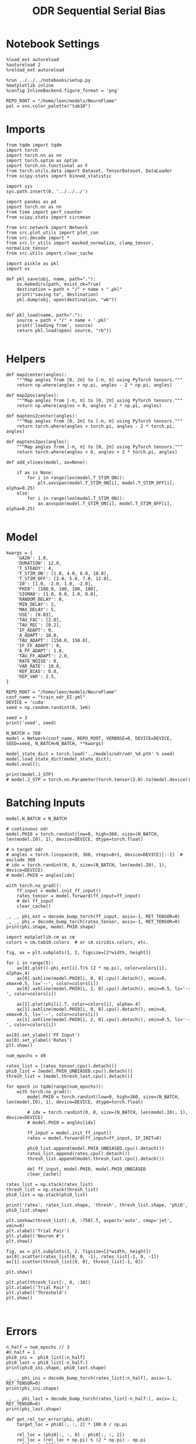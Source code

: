 #+STARTUP: fold
#+TITLE: ODR Sequential Serial Bias
#+PROPERTY: header-args:ipython :results both :exports both :async yes :session odr_seq_sb :kernel torch :exports results :output-dir ./figures/odr_seq_sb :file (lc/org-babel-tangle-figure-filename)

* Notebook Settings

#+begin_src ipython
  %load_ext autoreload
  %autoreload 2
  %reload_ext autoreload

  %run ../../../notebooks/setup.py
  %matplotlib inline
  %config InlineBackend.figure_format = 'png'

  REPO_ROOT = "/home/leon/models/NeuroFlame"
  pal = sns.color_palette("tab10")
#+end_src

#+RESULTS:
: The autoreload extension is already loaded. To reload it, use:
:   %reload_ext autoreload
: Python exe
: /home/leon/mambaforge/envs/torch/bin/python

* Imports

#+begin_src ipython
from tqdm import tqdm
import torch
import torch.nn as nn
import torch.optim as optim
import torch.nn.functional as F
from torch.utils.data import Dataset, TensorDataset, DataLoader
from scipy.stats import binned_statistic
#+end_src

#+RESULTS:

#+begin_src ipython
  import sys
  sys.path.insert(0, '../../../')

  import pandas as pd
  import torch.nn as nn
  from time import perf_counter
  from scipy.stats import circmean

  from src.network import Network
  from src.plot_utils import plot_con
  from src.decode import *
  from src.lr_utils import masked_normalize, clamp_tensor, normalize_tensor
  from src.utils import clear_cache
#+end_src

#+RESULTS:

#+begin_src ipython :tangle ../src/torch/utils.py
  import pickle as pkl
  import os

  def pkl_save(obj, name, path="."):
      os.makedirs(path, exist_ok=True)
      destination = path + "/" + name + ".pkl"
      print("saving to", destination)
      pkl.dump(obj, open(destination, "wb"))


  def pkl_load(name, path="."):
      source = path + "/" + name + '.pkl'
      print('loading from', source)
      return pkl.load(open( source, "rb"))

#+end_src

#+RESULTS:

* Helpers

#+begin_src ipython
def map2center(angles):
    """Map angles from [0, 2π] to [-π, π] using PyTorch tensors."""
    return np.where(angles > np.pi, angles - 2 * np.pi, angles)

def map2pos(angles):
    """Map angles from [-π, π] to [0, 2π] using PyTorch tensors."""
    return np.where(angles < 0, angles + 2 * np.pi, angles)
#+end_src

#+RESULTS:

#+begin_src ipython
def maptens2center(angles):
    """Map angles from [0, 2π] to [-π, π] using PyTorch tensors."""
    return torch.where(angles > torch.pi, angles - 2 * torch.pi, angles)

def maptens2pos(angles):
    """Map angles from [-π, π] to [0, 2π] using PyTorch tensors."""
    return torch.where(angles < 0, angles + 2 * torch.pi, angles)
#+end_src

#+RESULTS:

#+begin_src ipython
def add_vlines(model, ax=None):

    if ax is None:
        for i in range(len(model.T_STIM_ON)):
            plt.axvspan(model.T_STIM_ON[i], model.T_STIM_OFF[i], alpha=0.25)
    else:
        for i in range(len(model.T_STIM_ON)):
            ax.axvspan(model.T_STIM_ON[i], model.T_STIM_OFF[i], alpha=0.25)

#+end_src

#+RESULTS:

* Model

#+begin_src ipython
kwargs = {
    'GAIN': 1.0,
    'DURATION': 12.0,
    'T_STEADY': 4,
    'T_STIM_ON': [1.0, 4.0, 6.0, 10.0],
    'T_STIM_OFF': [2.0, 5.0, 7.0, 12.0],
    'I0': [1.0, -2.0, 1.0, -2.0],
    'PHI0': [180.0, 180, 180, 180],
    'SIGMA0': [1.0, 0.0, 1.0, 0.0],
    'RANDOM_DELAY': 0,
    'MIN_DELAY': 2,
    'MAX_DELAY': 5,
    'USE': [0.03],
    'TAU_FAC': [2.0],
    'TAU_REC': [0.2],
    'IF_ADAPT': 0,
    'A_ADAPT': 10.0,
    'TAU_ADAPT': [150.0, 150.0],
    'IF_FF_ADAPT': 0,
    'A_FF_ADAPT': 1.0,
    'TAU_FF_ADAPT': 2.0,
    'RATE_NOISE': 0,
    'VAR_RATE': 10.0,
    'REP_BIAS': 0.0,
    'REP_VAR': 2.5,
}
#+end_src


#+RESULTS:

#+begin_src ipython
REPO_ROOT = "/home/leon/models/NeuroFlame"
conf_name = "train_odr_EI.yml"
DEVICE = 'cuda'
seed = np.random.randint(0, 1e6)

seed = 3
print('seed', seed)
#+end_src

#+RESULTS:
: seed 3

#+begin_src ipython
N_BATCH = 768
model = Network(conf_name, REPO_ROOT, VERBOSE=0, DEVICE=DEVICE, SEED=seed, N_BATCH=N_BATCH, **kwargs)
#+end_src

#+RESULTS:

#+begin_src ipython
model_state_dict = torch.load('../models/odr/odr_%d.pth' % seed)
model.load_state_dict(model_state_dict);
model.eval();
#+end_src

#+RESULTS:

#+begin_src ipython
print(model.J_STP)
# model.J_STP = torch.nn.Parameter(torch.tensor(3.0).to(model.device))
#+end_src

#+RESULTS:
: Parameter containing:
: tensor(2.5643, device='cuda:0', requires_grad=True)

* Batching Inputs

#+begin_src ipython
model.N_BATCH = N_BATCH

# continuous odr
model.PHI0 = torch.randint(low=0, high=360, size=(N_BATCH, len(model.I0), 1), device=DEVICE, dtype=torch.float)

# n target odr
# angles = torch.linspace(0, 360, steps=8+1, device=DEVICE)[:-1]  # exclude 360
# idx = torch.randint(0, 8, size=(N_BATCH, len(model.I0), 1), device=DEVICE)
# model.PHI0 = angles[idx]

with torch.no_grad():
    ff_input = model.init_ff_input()
    rates_tensor = model.forward(ff_input=ff_input)
    # del ff_input
    clear_cache()
#+end_src

#+RESULTS:

#+begin_src ipython
_, _, phi_ext = decode_bump_torch(ff_input, axis=-1, RET_TENSOR=0)
_, _, phi = decode_bump_torch(rates_tensor, axis=-1, RET_TENSOR=0)
print(phi.shape, model.PHI0.shape)
#+end_src

#+RESULTS:
: (768, 121) torch.Size([768, 4, 1])

#+begin_src ipython
import matplotlib.cm as cm
colors = cm.tab10.colors  # or cm.viridis.colors, etc.

fig, ax = plt.subplots(1, 2, figsize=[2*width, height])

for i in range(5):
    ax[0].plot((-phi_ext[i].T)% (2 * np.pi), color=colors[i], alpha=.4)
    ax[0].axhline(model.PHI0[i, 0, 0].cpu().detach(), xmin=0, xmax=0.5, ls='--', color=colors[i])
    ax[0].axhline(model.PHI0[i, 2, 0].cpu().detach(), xmin=0.5, ls='--', color=colors[i])

    ax[1].plot(phi[i].T, color=colors[i], alpha=.4)
    ax[1].axhline(model.PHI0[i, 0, 0].cpu().detach(), xmin=0, xmax=0.5, ls='--', color=colors[i])
    ax[1].axhline(model.PHI0[i, 2, 0].cpu().detach(), xmin=0.5, ls='--', color=colors[i])

ax[0].set_ylabel('FF Input')
ax[0].set_ylabel('Rates')
plt.show()
#+end_src

#+RESULTS:
[[./figures/odr_seq_sb/figure_14.png]]

#+begin_src ipython
num_epochs = 49

rates_list = [rates_tensor.cpu().detach()]
phi0_list = [model.PHI0_UNBIASED.cpu().detach()]
thresh_list = [model.thresh_last.cpu().detach()]

for epoch in tqdm(range(num_epochs)):
    with torch.no_grad():
        model.PHI0 = torch.randint(low=0, high=360, size=(N_BATCH, len(model.I0), 1), device=DEVICE, dtype=torch.float)

        # idx = torch.randint(0, 8, size=(N_BATCH, len(model.I0), 1), device=DEVICE)
        # model.PHI0 = angles[idx]

        ff_input = model.init_ff_input()
        rates = model.forward(ff_input=ff_input, IF_INIT=0)

        phi0_list.append(model.PHI0_UNBIASED.cpu().detach())
        rates_list.append(rates.cpu().detach())
        thresh_list.append(model.thresh_last.cpu().detach())

        del ff_input, model.PHI0, model.PHI0_UNBIASED
        clear_cache()

rates_list = np.stack(rates_list)
thresh_list = np.stack(thresh_list)
phi0_list = np.stack(phi0_list)

print('rates', rates_list.shape, 'thresh', thresh_list.shape, 'phi0', phi0_list.shape)
#+end_src

#+RESULTS:
:RESULTS:
: 100% 49/49 [00:53<00:00,  1.10s/it]
:
: rates (50, 768, 121, 750) thresh (50, 768, 1000) phi0 (50, 768, 4, 1)
:END:

#+begin_src ipython
plt.imshow(thresh_list[:,0, :750].T, aspect='auto', cmap='jet', vmin=0)
plt.xlabel('Trial Pair')
plt.ylabel('Neuron #')
plt.show()
#+end_src

#+RESULTS:
[[./figures/odr_seq_sb/figure_16.png]]

#+begin_src ipython
fig, ax = plt.subplots(1, 2, figsize=[2*width, height])
ax[0].scatter(rates_list[0, 0, -1], rates_list[-1, 0, -1])
ax[1].scatter(thresh_list[0, 0], thresh_list[-1, 0])

plt.show()
#+end_src

#+RESULTS:
[[./figures/odr_seq_sb/figure_17.png]]

#+begin_src ipython
plt.plot(thresh_list[:, 0, :10])
plt.xlabel('Trial Pair')
plt.ylabel('Threshold')
plt.show()
#+end_src

#+RESULTS:
[[./figures/odr_seq_sb/figure_18.png]]

#+begin_src ipython

#+end_src

#+RESULTS:

* Errors

#+begin_src ipython
n_half = num_epochs // 3
#n_half = 1
phi0_ini =  phi0_list[:n_half]
phi0_last = phi0_list[-n_half:]
print(phi0_ini.shape, phi0_last.shape)
#+end_src

#+RESULTS:
: (16, 768, 4, 1) (16, 768, 4, 1)

#+begin_src ipython
_, _, phi_ini = decode_bump_torch(rates_list[:n_half], axis=-1, RET_TENSOR=0)
print(phi_ini.shape)
#+end_src

#+RESULTS:
: (16, 768, 121)

#+begin_src ipython
_, _, phi_last = decode_bump_torch(rates_list[-n_half:], axis=-1, RET_TENSOR=0)
print(phi_last.shape)
#+end_src

#+RESULTS:
: (16, 768, 121)

#+begin_src ipython
def get_rel_tar_error(phi, phi0):
    target_loc = phi0[:, :, 2] * 180.0 / np.pi

    rel_loc = (phi0[:, :, 0] - phi0[:, :, 2])
    rel_loc = (rel_loc + np.pi) % (2 * np.pi) - np.pi
    rel_loc *= 180 / np.pi

    error_curr = (phi - phi0[:, :, 2])
    error_curr = (error_curr + np.pi) % (2 * np.pi) - np.pi
    error_curr *= 180 / np.pi

    error_prev = (phi - phi0[:, :,0] )
    error_prev = (error_prev + np.pi) % (2 * np.pi) - np.pi
    error_prev *= 180 / np.pi

    errors = np.stack((error_prev, error_curr), 1)

    return np.vstack(target_loc), np.vstack(rel_loc), errors
#+end_src

#+RESULTS:

#+begin_src ipython
def get_end_point(model, errors):

    stim_start_idx = ((model.start_indices - model.N_STEADY) / model.N_WINDOW).to(int).cpu().numpy()

    end_point = []
    for i, j in enumerate([1, 3]):
        end_ = []
        for k in range(errors.shape[2]):
            idx = stim_start_idx[j][k]
            end_.append(errors[:, i, k, idx])

        end_point.append(end_)

    return np.vstack(np.array(end_point).T).T
#+end_src

#+RESULTS:

#+begin_src ipython
targ_ini, rel_ini, errors_ini = get_rel_tar_error(phi_ini, phi0_ini)
targ_last, rel_last, errors_last = get_rel_tar_error(phi_last, phi0_last)
print(targ_ini.shape, rel_ini.shape, errors_ini.shape)
#+end_src

#+RESULTS:
: (12288, 1) (12288, 1) (16, 2, 768, 121)

#+begin_src ipython
end_point_ini = get_end_point(model, errors_ini)
end_point_last = get_end_point(model, errors_last)
print(end_point_ini.shape, end_point_last.shape)
#+end_src

#+RESULTS:
: (2, 12288) (2, 12288)

#+begin_src ipython
fig, ax = plt.subplots(1, 3, figsize=[3*width, height])

ax[0].hist(targ_ini[:, 0])
ax[1].hist(end_point_ini[1], bins=50)
ax[2].hist(end_point_last[1], bins=50)
plt.show()
#+end_src

#+RESULTS:
[[./figures/odr_seq_sb/figure_27.png]]


#+begin_src ipython

#+end_src

#+RESULTS:

* Biases

#+begin_src ipython
print(targ_ini.shape, rel_ini.shape, end_point_ini.shape)
#+end_src

#+RESULTS:
: (12288, 1) (12288, 1) (2, 12288)

#+begin_src ipython
n_bins = 8
data_ini = pd.DataFrame({'target_loc': targ_ini[:, -1], 'rel_loc': rel_ini[:, -1], 'errors': end_point_ini[1]})
data_last = pd.DataFrame({'target_loc': targ_last[:, -1], 'rel_loc': rel_last[:, -1], 'errors': end_point_last[1]})
#+end_src

#+RESULTS:

#+begin_src ipython
def get_correct_error(nbins, df, thresh=None):
    if thresh is not None:
        data = df[(df['errors'] >= -thresh) & (df['errors'] <= thresh)].copy()
    else:
        data = df.copy()

    # 1. Bias-correct both error and error_half
    bin_edges = np.linspace(0, 360, n_bins + 1)
    data['bin_target'] = pd.cut(data['target_loc'], bins=bin_edges, include_lowest=True)
    mean_errors_per_bin = data.groupby('bin_target')['errors'].mean()
    data['adjusted_errors'] = data['errors'] - data['bin_target'].map(mean_errors_per_bin).astype(float)


    # 2. Bin by relative location for both sessions (full version, [-180, 180])
    data['bin_rel'] = pd.cut(data['rel_loc'], bins=n_bins)
    bin_rel = data.groupby('bin_rel')['adjusted_errors'].agg(['mean', 'sem']).reset_index()
    edges = bin_rel['bin_rel'].cat.categories
    centers = (edges.left + edges.right) / 2

    # 3. FLIP SIGN for abs(rel_loc): defects on the left (-) are flipped so all bins reflect the same "direction"
    data['rel_loc_abs'] = np.abs(data['rel_loc'])
    data['bin_rel_abs'] = pd.cut(data['rel_loc_abs'], bins=n_bins, include_lowest=True)

    # Flip errors for abs plot:
    data['adjusted_errors_abs'] = data['adjusted_errors'] * np.sign(data['rel_loc'])

    bin_rel_abs = data.groupby('bin_rel_abs')['adjusted_errors_abs'].agg(['mean', 'sem']).reset_index()
    edges_abs = bin_rel_abs['bin_rel_abs'].cat.categories
    centers_abs = (edges_abs.left + edges_abs.right) / 2

    # 4. Bin by target location for target-centered analysis (optional)
    bin_target = data.groupby('bin_target')['adjusted_errors'].agg(['mean', 'sem']).reset_index()
    edges_target = bin_target['bin_target'].cat.categories
    target_centers = (edges_target.left + edges_target.right) / 2

    return centers, bin_rel, centers_abs, bin_rel_abs
#+end_src

#+RESULTS:

#+begin_src ipython
centers_ini, bin_rel_ini, centers_abs_ini, bin_rel_abs_ini = get_correct_error(n_bins, data_ini)
centers_last, bin_rel_last, centers_abs_last, bin_rel_abs_last = get_correct_error(n_bins, data_last)
#+end_src

#+RESULTS:

#+begin_src ipython
fig, ax = plt.subplots(1, 2, figsize=[2*width, height])

# Panel 2: By Relative Location (Full vs Half session, -180..180)
ax[0].plot(centers_ini, bin_rel_ini['mean'], 'r', label='ini')
ax[0].fill_between(centers_ini, bin_rel_ini['mean'] - bin_rel_ini['sem'], bin_rel_ini['mean'] + bin_rel_ini['sem'], color='r', alpha=0.2)

ax[0].plot(centers_last, bin_rel_last['mean'], 'b', label='last')
ax[0].fill_between(centers_last, bin_rel_last['mean'] - bin_rel_last['sem'], bin_rel_last['mean'] + bin_rel_last['sem'], color='b', alpha=0.2)

ax[0].axhline(0, color='k', linestyle=":")
ax[0].set_xlabel('Rel. Loc. (°)')
ax[0].set_ylabel('Corrected Error (°)')


# Panel 3: By |Relative Location| (Full and Half)
ax[1].plot(centers_abs_ini, bin_rel_abs_ini['mean'], 'r', label='ini')
ax[1].fill_between(centers_abs_ini, bin_rel_abs_ini['mean'] - bin_rel_abs_ini['sem'], bin_rel_abs_ini['mean'] + bin_rel_abs_ini['sem'], color='r', alpha=0.2)

ax[1].plot(centers_abs_last, bin_rel_abs_last['mean'], 'b', label='last')
ax[1].fill_between(centers_abs_last, bin_rel_abs_last['mean'] - bin_rel_abs_last['sem'], bin_rel_abs_last['mean'] + bin_rel_abs_last['sem'], color='b', alpha=0.2)

ax[1].axhline(0, color='k', linestyle=":")
ax[1].set_xlabel('|Rel. Loc.| (°)')
ax[1].set_ylabel('Corrected Error (°)')
ax[1].legend(fontsize=12)

plt.tight_layout()
plt.show()
#+end_src

#+RESULTS:
[[./figures/odr_seq_sb/figure_33.png]]

#+begin_src ipython

#+end_src

#+RESULTS:

* Bias Evolution along a session

#+begin_src ipython
import numpy as np
from scipy.optimize import curve_fit

def fit_deriv_gaussian_circular(df, n_bins, target_col='target_loc', error_col='errors', rel_col='rel_loc', n_tries=20, thresh=25):
    if thresh is not None:
        data = df[(df['errors'] >= -thresh) & (df['errors'] <= thresh)].copy()
    else:
        data = df.copy()

    # 1. Compute "adjusted_errors"
    bin_edges = np.linspace(0, 360, n_bins + 1)
    data = data.copy()
    data['bin_target'] = pd.cut(
        data[target_col], bins=bin_edges, include_lowest=True, right=False)
    mean_errors_per_bin = data.groupby('bin_target', observed=False)[error_col].mean()

    data['adjusted_errors'] = (
        data[error_col] - data['bin_target'].map(mean_errors_per_bin).astype(float)
    )

    # 2. Circular binning for kernel fitting
    x = data[rel_col].values
    y = data['adjusted_errors'].values
    bins = np.linspace(-180, 180, n_bins + 1)
    bin_indices = np.digitize(x, bins, right=False) - 1
    bin_indices[bin_indices == n_bins] = 0

    bin_centers = (bins[:-1] + bins[1:]) / 2
    bin_means = np.array([
        y[bin_indices == i].mean() if np.any(bin_indices == i) else np.nan
        for i in range(n_bins)
    ])

    # Guess parameters from the data
    ampl_guess = (np.nanmax(bin_means) - np.nanmin(bin_means)) / 2
    sigma_guess = (np.nanmax(bin_centers) - np.nanmin(bin_centers)) / 4

    # Model
    def deriv_gaussian(x, A, sigma, mu=0):
        return -A * (x - mu) * np.exp(-((x - mu) ** 2) / (2 * sigma ** 2)) / (sigma ** 2)

    mask = np.isfinite(bin_means)
    fit_centers = bin_centers[mask]
    fit_means = bin_means[mask]

    best_loss = np.inf
    best_popt = None

    for _ in range(n_tries):
        # Vary around data-driven guess
        p0 = [
            ampl_guess * np.random.uniform(0.0, 10.0),
            sigma_guess * np.random.uniform(1.0, 10.0),
        ]
        try:
            popt, _ = curve_fit(
                deriv_gaussian, fit_centers, fit_means, p0=p0, maxfev=5000)
            residuals = fit_means - deriv_gaussian(fit_centers, *popt)
            loss = np.sum(residuals**2)
            if loss < best_loss:
                best_loss = loss
                best_popt = popt
        except RuntimeError:
            continue

    if best_popt is None:
        raise RuntimeError("Fit did not converge in any of the tries.")

    result = {
        'amplitude_at_90': -best_popt[0] * (90 - 0) * np.exp(-((90 - 0) ** 2) / (2 * best_popt[1] ** 2)) / (best_popt[1] ** 2),
        'bin_centers': bin_centers,
        'bin_means': bin_means,
        'fit': lambda x: deriv_gaussian(x, *best_popt),
        'data': data
    }

    return result

#+end_src

#+RESULTS:

#+begin_src ipython
from joblib import Parallel, delayed
import numpy as np

def bootstrap_amplitude_at_90(
    data, n_bins, n_boot=100, n_jobs=-1, random_state=None, fit_kwargs=None
):
    # fit_kwargs: dict for extra arguments to fit_deriv_gaussian_circular
    if fit_kwargs is None:
        fit_kwargs = {}
    rng = np.random.RandomState(random_state)

    def _single_boot(random_seed):
        import warnings
        from scipy.optimize import OptimizeWarning
        warnings.simplefilter("ignore", OptimizeWarning)
        np.random.seed(random_seed)
        d_samp = data.sample(frac=1, replace=True, random_state=np.random.randint(0, 2**32))
        try:
            res = fit_deriv_gaussian_circular(d_samp, n_bins, **fit_kwargs)
            return res['amplitude_at_90']
        except Exception:
            return np.nan

    seeds = rng.randint(0, 2**32, size=n_boot)
    results = Parallel(n_jobs=n_jobs)(
        delayed(_single_boot)(s) for s in seeds
    )
    results = np.array([r for r in results if np.isfinite(r)])
    ci = np.percentile(results, [2.5, 97.5])
    return ci
#+end_src

#+RESULTS:


#+begin_src ipython
_, _, phi_list = decode_bump_torch(rates_list, axis=-1)
print(phi_list.shape)
#+end_src

#+RESULTS:
: torch.Size([50, 768, 121])

#+begin_src ipython
print(phi0_list.shape)
#+end_src

#+RESULTS:
: (50, 768, 4, 1)

#+begin_src ipython
n_bins = 16

cmap = plt.get_cmap('Blues')
colors = [cmap((i+1)/ phi_list.shape[0]) for i in range(phi_list.shape[0])]

serial_list = []

for i in range(phi_list.shape[0]):
    targ_trial, rel_trial, errors_trial = get_rel_tar_error(phi_list[i, np.newaxis], phi0_list[i, np.newaxis])
    end_point_trial = get_end_point(model, errors_trial)

    # print(targ_trial.shape, rel_trial.shape, ref_trial.shape, errors_trial.shape, end_point_trial.shape)

    data = pd.DataFrame({'target_loc': targ_trial[:, -1], 'rel_loc': rel_trial[:, -1], 'errors': end_point_trial[1]})

    result = fit_deriv_gaussian_circular(data, n_bins=n_bins)
    plt.plot(result['bin_centers'], result['fit'](result['bin_centers']), alpha=1, color=colors[i])
    serial_list.append(result['amplitude_at_90'])

    # centers, bin_rel, centers_abs, bin_rel_abs = get_correct_error(n_bins, data)

    # idx_max = np.argmax(abs(bin_rel_abs['mean']))
    # serial_max = bin_rel_abs['mean'][idx_max]
    # serial_std = bin_rel_abs['sem'][idx_max]

    # serial_list.append([serial_max, serial_std])

serial_list = np.array(serial_list).T
plt.axhline(0, ls='--', color='k')
plt.xlabel('Rel. Loc. (°)')
plt.ylabel('Error (°)')
plt.show()

print(serial_list.shape)
#+end_src

#+RESULTS:
:RESULTS:
[[./figures/odr_seq_sb/figure_39.png]]
: (50,)
:END:

#+begin_src ipython
from scipy.ndimage import gaussian_filter1d

delay_duration = 100
xdelay = np.linspace(0, delay_duration, serial_list.shape[0])

fig, ax = plt.subplots(1, 2, figsize=[2*width, height])


s0 = 2
ax[0].plot(xdelay, serial_list, '-')
ax[0].plot(xdelay, gaussian_filter1d(serial_list, s0), '-')
# ax[0].fill_between(xdelay, gaussian_filter1d(serial_list[0] - serial_list[1], s0), gaussian_filter1d(serial_list[0] + serial_list[1], s0), color='b', alpha=0.2)

ax[0].set_xlabel('Trial #')
ax[0].set_ylabel('Serial Bias (°)')

plt.show()
#+end_src

#+RESULTS:
[[./figures/odr_seq_sb/figure_40.png]]

#+begin_src ipython

#+end_src

#+RESULTS:


* Delay Dependency

#+begin_src ipython
print(phi0_list.shape, phi0_list[0, :5, 0, 0])
#+end_src

#+RESULTS:
: (50, 768, 4, 1) [2.86234    0.38397244 3.159046   1.553343   3.403392  ]

#+begin_src ipython
_, _, phi_list = decode_bump_torch(rates_list, axis=-1, RET_TENSOR=0)
print(phi_list.shape, phi_list[0, :5, 0])
#+end_src

#+RESULTS:
: (50, 768, 121) [2.6976264  4.752024   0.91798747 1.8049409  1.9908371 ]

#+begin_src ipython
targ_list, rel_list, errors_list = get_rel_tar_error(phi_list[-1:], phi0_list[-1:])
print(targ_list.shape, rel_list.shape, rel_list[:5, 0], errors_list.shape, errors_list[0, 0, :5, 0])
#+end_src

#+RESULTS:
: (768, 1) (768, 1) [-155.        -16.000006   97.000015   90.       -158.      ] (1, 2, 768, 121) [ 40.95716   46.057495 112.53722  -39.561657  98.62385 ]

#+begin_src ipython
stim_start = (model.DT * (model.start_indices - model.N_STEADY)).cpu().numpy()
stim_end = (model.DT * (model.end_indices - model.N_STEADY)).cpu().numpy()

stim_start_idx = ((model.start_indices - model.N_STEADY) / model.N_WINDOW - 1).to(int).cpu().numpy()
stim_end_idx = ((model.end_indices - model.N_STEADY) / model.N_WINDOW - 1).to(int).cpu().numpy()
#+end_src

#+RESULTS:

#+begin_src ipython
delay_point = []
for i in range(errors_list.shape[2]):
        idx_start = stim_end_idx[2][i]
        idx_end = stim_start_idx[3][i]

        end_ = []

        for idx in range(idx_start, idx_end):
                end__ = []
                for j in range(errors_list.shape[0]):
                        end__.append(errors_list[j, 1, i, idx])

                end_.append(end__)

        delay_point.append(end_)

delay_point = np.vstack(np.array(delay_point).swapaxes(1,2))
print(delay_point.shape, errors_list.shape)
#+end_src

#+RESULTS:
: (768, 30) (1, 2, 768, 121)

#+begin_src ipython
import numpy as np
from scipy.optimize import curve_fit

def fit_deriv_gaussian_circular(df, n_bins, target_col='target_loc', error_col='errors', rel_col='rel_loc', n_tries=20, thresh=25):
    if thresh is not None:
        data = df[(df['errors'] >= -thresh) & (df['errors'] <= thresh)].copy()
    else:
        data = df.copy()

    # 1. Compute "adjusted_errors"
    bin_edges = np.linspace(0, 360, n_bins + 1)
    data = data.copy()
    data['bin_target'] = pd.cut(
        data[target_col], bins=bin_edges, include_lowest=True, right=False)
    mean_errors_per_bin = data.groupby('bin_target', observed=False)[error_col].mean()

    data['adjusted_errors'] = (
        data[error_col] - data['bin_target'].map(mean_errors_per_bin).astype(float)
    )

    # 2. Circular binning for kernel fitting
    x = data[rel_col].values
    y = data['adjusted_errors'].values
    bins = np.linspace(-180, 180, n_bins + 1)
    bin_indices = np.digitize(x, bins, right=False) - 1
    bin_indices[bin_indices == n_bins] = 0

    bin_centers = (bins[:-1] + bins[1:]) / 2
    bin_means = np.array([
        y[bin_indices == i].mean() if np.any(bin_indices == i) else np.nan
        for i in range(n_bins)
    ])

    # Guess parameters from the data
    ampl_guess = (np.nanmax(bin_means) - np.nanmin(bin_means)) / 2
    sigma_guess = (np.nanmax(bin_centers) - np.nanmin(bin_centers)) / 4

    # Model
    def deriv_gaussian(x, A, sigma, mu=0):
        return -A * (x - mu) * np.exp(-((x - mu) ** 2) / (2 * sigma ** 2)) / (sigma ** 2)

    mask = np.isfinite(bin_means)
    fit_centers = bin_centers[mask]
    fit_means = bin_means[mask]

    best_loss = np.inf
    best_popt = None

    for _ in range(n_tries):
        # Vary around data-driven guess
        p0 = [
            ampl_guess * np.random.uniform(0.0, 10.0),
            sigma_guess * np.random.uniform(1.0, 10.0),
        ]
        try:
            popt, _ = curve_fit(
                deriv_gaussian, fit_centers, fit_means, p0=p0, maxfev=5000)
            residuals = fit_means - deriv_gaussian(fit_centers, *popt)
            loss = np.sum(residuals**2)
            if loss < best_loss:
                best_loss = loss
                best_popt = popt
        except RuntimeError:
            continue

    if best_popt is None:
        raise RuntimeError("Fit did not converge in any of the tries.")

    result = {
        'amplitude_at_90': -best_popt[0] * (90 - 0) * np.exp(-((90 - 0) ** 2) / (2 * best_popt[1] ** 2)) / (best_popt[1] ** 2),
        'bin_centers': bin_centers,
        'bin_means': bin_means,
        'fit': lambda x: deriv_gaussian(x, *best_popt),
        'data': data
    }

    return result

#+end_src

#+RESULTS:

#+begin_src ipython
from joblib import Parallel, delayed
import numpy as np

def bootstrap_amplitude_at_90(
    data, n_bins, n_boot=100, n_jobs=-1, random_state=None, fit_kwargs=None
):
    # fit_kwargs: dict for extra arguments to fit_deriv_gaussian_circular
    if fit_kwargs is None:
        fit_kwargs = {}
    rng = np.random.RandomState(random_state)

    def _single_boot(random_seed):
        import warnings
        from scipy.optimize import OptimizeWarning
        warnings.simplefilter("ignore", OptimizeWarning)
        np.random.seed(random_seed)
        d_samp = data.sample(frac=1, replace=True, random_state=np.random.randint(0, 2**32))
        try:
            res = fit_deriv_gaussian_circular(d_samp, n_bins, **fit_kwargs)
            return res['amplitude_at_90']
        except Exception:
            return np.nan

    seeds = rng.randint(0, 2**32, size=n_boot)
    results = Parallel(n_jobs=n_jobs)(
        delayed(_single_boot)(s) for s in seeds
    )
    results = np.array([r for r in results if np.isfinite(r)])
    ci = np.percentile(results, [2.5, 97.5])
    return ci
#+end_src

#+RESULTS:

#+begin_src ipython
import warnings
from scipy.ndimage import gaussian_filter1d
from scipy.optimize import OptimizeWarning

n_bins = 16

cmap = plt.get_cmap('Blues')
colors = [cmap((i+1)/ delay_point.shape[1]) for i in range(delay_point.shape[1])]

serial_list = []
serial_ci = []
for i in range(delay_point.shape[1]):
    data = pd.DataFrame({'target_loc': targ_list[:, -1], 'rel_loc': rel_list[:, -1], 'errors': delay_point[:, i]})

    result = fit_deriv_gaussian_circular(data, n_bins=n_bins)
    ci = bootstrap_amplitude_at_90(data.copy(), n_bins=n_bins, n_boot=1000)

    result = fit_deriv_gaussian_circular(data, n_bins=n_bins)
    plt.plot(result['bin_centers'], result['fit'](result['bin_centers']), alpha=1, color=colors[i])

    serial_list.append(result['amplitude_at_90'])
    serial_ci.append(ci)

serial_list = np.array(serial_list)
serial_ci = np.array(serial_ci)

plt.xlabel('Rel. Loc. (°)')
plt.ylabel('Error (°)')
plt.show()
#+end_src

#+RESULTS:
:RESULTS:
#+begin_example
hon
delay_duration = stim_start[3, 0] - stim_end[2, 0]
xdelay = np.linspace(0, delay_duration, serial_list.shape[0])

plt.plot(xdelay, serial_list, '-')
plt.fill_between(xdelay, serial_ci[:,0], serial_ci[:,1], color='gray', alpha=0.3, label='95% CI')

plt.xlabel('Delay Length (s)')
plt.ylabel('Serial Bias (°)')

plt.show()
,#+end_src

,#+RESULTS:

,#+begin_src ipython
n_bins = 16

cmap = plt.get_cmap('Blues')
colors = [cmap((i+1)/ delay_point.shape[1]) for i in range(delay_point.shape[1])]

serial_list = []
for i in range(delay_point.shape[1]):
    data = pd.DataFrame({'target_loc': targ_list[:, -1], 'rel_loc': rel_list[:, -1], 'errors': delay_point[:, i]})
    centers, bin_rel, centers_abs, bin_rel_abs = get_correct_error(n_bins, data)

    plt.plot(centers, bin_rel['mean'], color=colors[i])

    idx_max = np.argmax(abs(bin_rel_abs['mean']))
    serial_max = bin_rel_abs['mean'][idx_max]
    serial_std = bin_rel_abs['sem'][idx_max]

    serial_list.append([serial_max, serial_std])

serial_list = np.array(serial_list).T
print(serial_list.shape)
plt.xlabel('Rel. Loc. (°)')
plt.ylabel('Error (°)')
plt.show()
,#+end_src

,#+RESULTS:
: 87c9f05d-d1cf-47b8-8670-7d7d8fd51c90

,#+begin_src ipython
delay_duration = stim_start[3, 0] - stim_end[2, 0]
xdelay = np.linspace(0, delay_duration, serial_list.
#+end_example
[[./figures/odr_seq_sb/figure_49.png]]
:END:
#+begin_src ipython
delay_duration = stim_start[3, 0] - stim_end[2, 0]
xdelay = np.linspace(0, delay_duration, serial_list.shape[0])

plt.plot(xdelay, serial_list, '-')
plt.fill_between(xdelay, serial_ci[:,0], serial_ci[:,1], color='gray', alpha=0.3, label='95% CI')

plt.xlabel('Delay Length (s)')
plt.ylabel('Serial Bias (°)')

plt.show()
#+end_src

#+RESULTS:
: 3349f0cd-971f-4f43-815c-668ea925325b

#+begin_src ipython
n_bins = 16

cmap = plt.get_cmap('Blues')
colors = [cmap((i+1)/ delay_point.shape[1]) for i in range(delay_point.shape[1])]

serial_list = []
for i in range(delay_point.shape[1]):
    data = pd.DataFrame({'target_loc': targ_list[:, -1], 'rel_loc': rel_list[:, -1], 'errors': delay_point[:, i]})
    centers, bin_rel, centers_abs, bin_rel_abs = get_correct_error(n_bins, data)

    plt.plot(centers, bin_rel['mean'], color=colors[i])

    idx_max = np.argmax(abs(bin_rel_abs['mean']))
    serial_max = bin_rel_abs['mean'][idx_max]
    serial_std = bin_rel_abs['sem'][idx_max]

    serial_list.append([serial_max, serial_std])

serial_list = np.array(serial_list).T
print(serial_list.shape)
plt.xlabel('Rel. Loc. (°)')
plt.ylabel('Error (°)')
plt.show()
#+end_src

#+RESULTS:
:RESULTS:
: (2, 30)
[[./figures/odr_seq_sb/figure_51.png]]
:END:

#+begin_src ipython
delay_duration = stim_start[3, 0] - stim_end[2, 0]
xdelay = np.linspace(0, delay_duration, serial_list.shape[1])

plt.plot(xdelay, serial_list[0], '-')
plt.fill_between(xdelay, serial_list[0] - serial_list[1], serial_list[0] + serial_list[1], color='b', alpha=0.2)
plt.xlabel('Delay Length (s)')
plt.ylabel('Serial Bias (°)')
plt.show()
#+end_src

#+RESULTS:
[[./figures/odr_seq_sb/figure_52.png]]

#+begin_src ipython

#+end_src

#+RESULTS:
